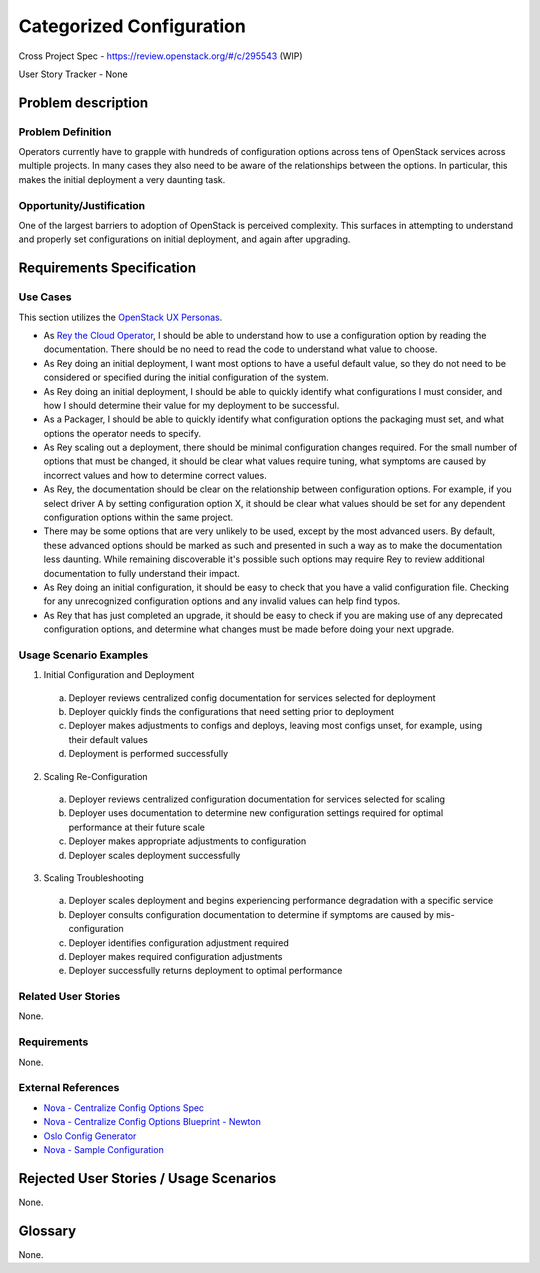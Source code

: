 Categorized Configuration
=========================

Cross Project Spec - https://review.openstack.org/#/c/295543 (WIP)

User Story Tracker - None

Problem description
-------------------

Problem Definition
++++++++++++++++++

Operators currently have to grapple with hundreds of configuration options
across tens of OpenStack services across multiple projects. In many cases
they also need to be aware of the relationships between the options.
In particular, this makes the initial deployment a very daunting task.

Opportunity/Justification
+++++++++++++++++++++++++

One of the largest barriers to adoption of OpenStack is perceived complexity.
This surfaces in attempting to understand and properly set configurations
on initial deployment, and again after upgrading.

Requirements Specification
--------------------------

Use Cases
+++++++++
This section utilizes the `OpenStack UX Personas`_.

* As `Rey the Cloud Operator`_, I should be able to understand how to use a configuration
  option by reading the documentation. There should be no need to read the
  code to understand what value to choose.
* As Rey doing an initial deployment, I want most options to have
  a useful default value, so they do not need to be considered or specified
  during the initial configuration of the system.
* As Rey doing an initial deployment, I should be able to quickly
  identify what configurations I must consider, and how I should determine
  their value for my deployment to be successful.
* As a Packager, I should be able to quickly identify what configuration
  options the packaging must set, and what options the operator needs to
  specify.
* As Rey scaling out a deployment, there should be minimal
  configuration changes required. For the small number of options that must
  be changed, it should be clear what values require tuning, what symptoms are
  caused by incorrect values and how to determine correct values.
* As Rey, the documentation should be clear on the relationship
  between configuration options. For example, if you select driver A by
  setting configuration option X, it should be clear what values should be
  set for any dependent configuration options within the same project.
* There may be some options that are very unlikely to be used, except by the
  most advanced users. By default, these advanced options should be marked as
  such and presented in such a way as to make the documentation less daunting.
  While remaining discoverable it's possible such options may require Rey to
  review additional documentation to fully understand their impact.
* As Rey doing an initial configuration, it should be easy to check
  that you have a valid configuration file. Checking for any unrecognized
  configuration options and any invalid values can help find typos.
* As Rey that has just completed an upgrade, it should be easy to
  check if you are making use of any deprecated configuration options, and
  determine what changes must be made before doing your next upgrade.

.. _OpenStack UX Personas: http://docs.openstack.org/contributor-guide/ux-ui-guidelines/ux-personas.html
.. _Rey the Cloud Operator: http://docs.openstack.org/contributor-guide/ux-ui-guidelines/ux-personas/cloud-ops.html#cloud-ops

Usage Scenario Examples
+++++++++++++++++++++++

1. Initial Configuration and Deployment

  a. Deployer reviews centralized config documentation for services selected
     for deployment
  #. Deployer quickly finds the configurations that need setting prior to
     deployment
  #. Deployer makes adjustments to configs and deploys, leaving most configs
     unset, for example, using their default values
  #. Deployment is performed successfully

2. Scaling Re-Configuration

  a. Deployer reviews centralized configuration documentation for services
     selected for scaling
  #. Deployer uses documentation to determine new configuration settings
     required for optimal performance at their future scale
  #. Deployer makes appropriate adjustments to configuration
  #. Deployer scales deployment successfully

3. Scaling Troubleshooting

  a. Deployer scales deployment and begins experiencing performance degradation
     with a specific service
  #. Deployer consults configuration documentation to determine if symptoms are
     caused by mis-configuration
  #. Deployer identifies configuration adjustment required
  #. Deployer makes required configuration adjustments
  #. Deployer successfully returns deployment to optimal performance

Related User Stories
++++++++++++++++++++

None.

Requirements
++++++++++++

None.

External References
+++++++++++++++++++

* `Nova - Centralize Config Options Spec <http://specs.openstack.org/openstack/nova-specs/specs/mitaka/approved/centralize-config-options.html>`_
* `Nova - Centralize Config Options Blueprint - Newton <https://blueprints.launchpad.net/nova/+spec/centralize-config-options-newton>`_
* `Oslo Config Generator <http://docs.openstack.org/developer/oslo.config/generator.html>`_
* `Nova - Sample Configuration <http://docs.openstack.org/developer/nova/sample_config.html>`_

Rejected User Stories / Usage Scenarios
---------------------------------------

None.

Glossary
--------

None.
